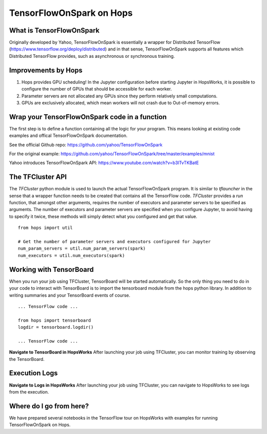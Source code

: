 TensorFlowOnSpark on Hops
=========================

What is TensorFlowOnSpark
-------------------------

Originally developed by Yahoo, TensorFlowOnSpark is essentially a wrapper for Distributed TensorFlow (https://www.tensorflow.org/deploy/distributed) and in that sense, TensorFlowOnSpark supports all features which Distributed TensorFlow provides, such as asynchronous or synchronous training.

Improvements by Hops
--------------------

1. Hops provides GPU scheduling! In the Jupyter configuration before starting Jupyter in HopsWorks, it is possible to configure the number of GPUs that should be accessible for each worker.

2. Parameter servers are not allocated any GPUs since they perform relatively small computations.

3. GPUs are exclusively allocated, which mean workers will not crash due to Out-of-memory errors.


Wrap your TensorFlowOnSpark code in a function
----------------------------------------------

The first step is to define a function containing all the logic for your program. This means looking at existing code examples and offical TensorFlowOnSpark documentation.

See the official Github repo: https://github.com/yahoo/TensorFlowOnSpark

For the original example: https://github.com/yahoo/TensorFlowOnSpark/tree/master/examples/mnist

Yahoo introduces TensorFlowOnSpark API: https://www.youtube.com/watch?v=b3lTvTKBatE

The TFCluster API
-----------------

The `TFCluster` python module is used to launch the actual TensorFlowOnSpark program. It is similar to `tflauncher` in the sense that a wrapper function needs to be created that contains all the TensorFlow code. `TFCluster` provides a `run` function, that amongst other arguments, requires the number of executors and parameter servers to be specified as arguments. The number of executors and parameter servers are specified when you configure Jupyter, to avoid having to specify it twice, these methods will simply detect what you configured and get that value.

::

    from hops import util

    # Get the number of parameter servers and executors configured for Jupyter
    num_param_servers = util.num_param_servers(spark)
    num_executors = util.num_executors(spark)
    
    
Working with TensorBoard
------------------------

When you run your job using TFCluster, TensorBoard will be started automatically. So the only thing you need to do in your code to interact with TensorBoard is to import the tensorboard module from the hops python library. In addition to writing summaries and your TensorBoard events of course.

::

    ... TensorFlow code ...

    from hops import tensorboard
    logdir = tensorboard.logdir()

    ... TensorFlow code ...
    
**Navigate to TensorBoard in HopsWorks**
After launching your job using TFCluster, you can monitor training by observing the TensorBoard.

    
.. figure:: ../../imgs/jupyter.png
    :alt: Jupyter UI overview
    :scale: 100
    :align: center
    :figclass: align-center

.. figure:: ../../imgs/overview.png
    :alt: Jupyter UI overview
    :scale: 100
    :align: center
    :figclass: align-center
    

Execution Logs
--------------

**Navigate to Logs in HopsWorks**
After launching your job using TFCluster, you can navigate to HopsWorks to see logs from the execution.

.. figure:: ../../imgs/logs.png
    :alt: Logs overview
    :scale: 100
    :align: center
    :figclass: align-center

.. figure:: ../../imgs/viewlogs.png
    :alt: View logs
    :scale: 100
    :align: center
    :figclass: align-center




Where do I go from here?
------------------------

We have prepared several notebooks in the TensorFlow tour on HopsWorks with examples for running TensorFlowOnSpark on Hops.
